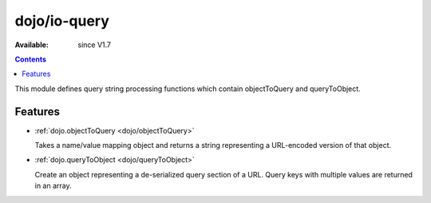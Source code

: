.. _dojo/io-query:


dojo/io-query
=============

:Available: since V1.7

.. contents::
    :depth: 2

This module defines query string processing functions which contain objectToQuery and queryToObject.

========
Features
========

* :ref:`dojo.objectToQuery <dojo/objectToQuery>`

  Takes a name/value mapping object and returns a string representing a URL-encoded version of that object.

* :ref:`dojo.queryToObject <dojo/queryToObject>`

  Create an object representing a de-serialized query section of a URL. Query keys with multiple values are returned in an array.
